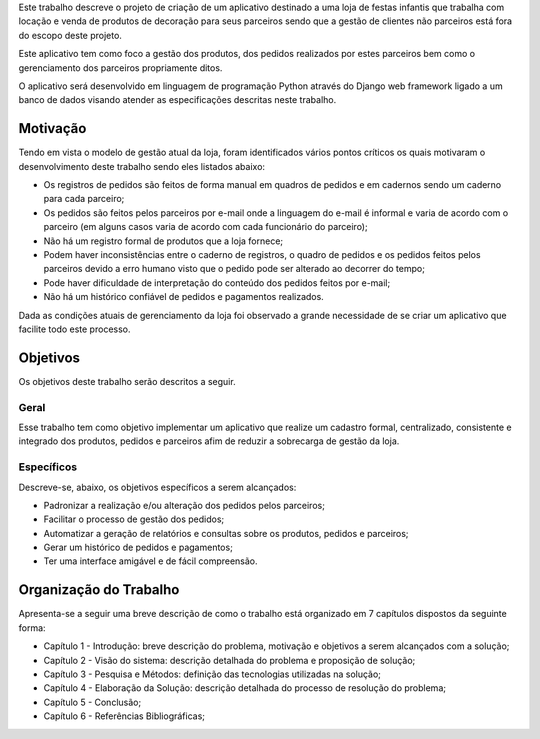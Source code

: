 Este trabalho descreve o projeto de criação de um aplicativo destinado a uma loja de festas infantis que trabalha com locação e venda de produtos de decoração para seus parceiros sendo que a gestão de clientes não parceiros está fora do escopo deste projeto.

Este aplicativo tem como foco a gestão dos produtos, dos pedidos realizados por estes parceiros bem como o gerenciamento dos parceiros propriamente ditos. 

O aplicativo será desenvolvido em linguagem de programação Python através do Django web framework ligado a um banco de dados visando atender as especificações descritas neste trabalho.

Motivação
=========
Tendo em vista o modelo de gestão atual da loja, foram identificados vários pontos críticos os quais motivaram o desenvolvimento deste trabalho sendo eles listados abaixo:

- Os registros de pedidos são feitos de forma manual em quadros de pedidos e em cadernos sendo um caderno para cada parceiro;

- Os pedidos são feitos pelos parceiros por e-mail onde a linguagem do e-mail é informal e varia de acordo com o parceiro (em alguns casos varia de acordo com cada funcionário do parceiro);

- Não há um registro formal de produtos que a loja fornece;

- Podem haver inconsistências entre o caderno de registros, o quadro de pedidos e os pedidos feitos pelos parceiros devido a erro humano visto que o pedido pode ser alterado ao decorrer do tempo;

- Pode haver dificuldade de interpretação do conteúdo dos pedidos feitos por e-mail;

- Não há um histórico confiável de pedidos e pagamentos realizados.

Dada as condições atuais de gerenciamento da loja foi observado a grande necessidade de se criar um aplicativo que facilite todo este processo.

Objetivos
=========
Os objetivos deste trabalho serão descritos a seguir.

Geral
-----
Esse trabalho tem como objetivo implementar um aplicativo que realize um cadastro formal, centralizado, consistente e integrado dos produtos, pedidos e parceiros afim de reduzir a sobrecarga de gestão da loja.

Específicos
-----------
Descreve-se, abaixo, os objetivos específicos a serem alcançados:

- Padronizar a realização e/ou alteração dos pedidos pelos parceiros;

- Facilitar o processo de gestão dos pedidos;

- Automatizar a geração de relatórios e consultas sobre os produtos, pedidos e parceiros;

- Gerar um histórico de pedidos e pagamentos;

- Ter uma interface amigável e de fácil compreensão.

Organização do Trabalho
=======================
Apresenta-se a seguir uma breve descrição de como o trabalho está organizado em 7 capítulos dispostos da seguinte forma:

- Capítulo 1 - Introdução: breve descrição do problema, motivação e objetivos a serem alcançados com a solução;

- Capítulo 2 - Visão do sistema: descrição detalhada do problema e proposição de solução;

- Capítulo 3 - Pesquisa e Métodos: definição das tecnologias utilizadas na solução;

- Capítulo 4 - Elaboração da Solução: descrição detalhada do processo de resolução do problema;

- Capítulo 5 - Conclusão;

- Capítulo 6 - Referências Bibliográficas;
